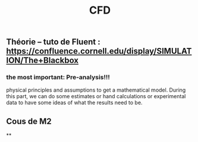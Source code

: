 #+TITLE: CFD

** Théorie --  tuto de Fluent : https://confluence.cornell.edu/display/SIMULATION/The+Blackbox
*** the most important: Pre-analysis!!!
 physical principles and assumptions to get a mathematical model. 
During this part, we can do some estimates or hand calculations or experimental data to have some ideas of what the results need to be.
** Cous de M2
**
